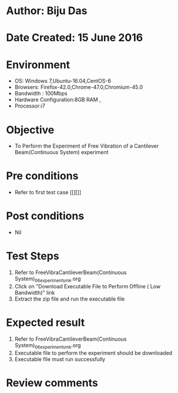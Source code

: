 * Author: Biju Das
* Date Created: 15 June 2016
* Environment
  - OS: Windows 7,Ubuntu-16.04,CentOS-6
  - Browsers: Firefox-42.0,Chrome-47.0,Chromium-45.0
  - Bandwidth : 100Mbps
  - Hardware Configuration:8GB RAM , 
  - Processor:i7

* Objective
  - To Perform the Experiment of Free Vibration of a Cantilever Beam(Continuous System) experiment

* Pre conditions
  - Refer to first test case [[][]] 

* Post conditions
   - Nil
* Test Steps
  1. Refer to FreeVibraCantileverBeam(Continuous System)_06_experiment_smk.org
  2. Click on "Download Executable File to Perform Offline ( Low Bandwidth)" link
  3. Extract the zip file and run the executable file

* Expected result
  1. Refer to FreeVibraCantileverBeam(Continuous System)_06_experiment_smk.org
  2. Executable file to perform the experiment should be downloaded
  3. Executable file must run successfully

* Review comments
